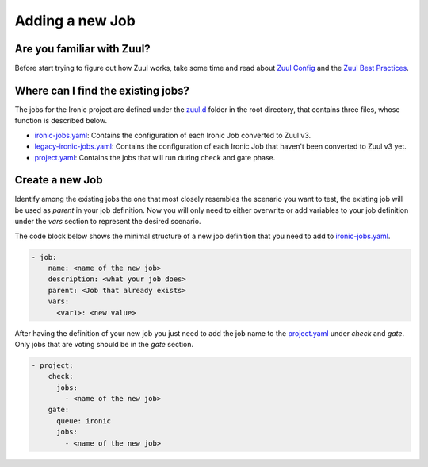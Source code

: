 .. _adding-new-job:

================
Adding a new Job
================

Are you familiar with Zuul?
===========================

Before start trying to figure out how Zuul works, take some time and read
about `Zuul Config <zuul_config_>`_ and the
`Zuul Best Practices <zuul_best_practices_>`_.

.. _zuul_config: https://zuul-ci.org/docs/zuul/user/config.html
.. _zuul_best_practices: https://docs.openstack.org/infra/manual/creators.html#zuul-best-practices

Where can I find the existing jobs?
===================================

The jobs for the Ironic project are defined under the zuul.d_ folder in the
root directory, that contains three files, whose function is described
below.

* ironic-jobs.yaml_: Contains the configuration of each Ironic Job converted
  to Zuul v3.

* legacy-ironic-jobs.yaml_: Contains the configuration of each Ironic Job that
  haven't been converted to Zuul v3 yet.

* project.yaml_: Contains the jobs that will run during check and gate phase.


.. _zuul.d: https://opendev.org/openstack/ironic/src/branch/master/zuul.d
.. _ironic-jobs.yaml: https://opendev.org/openstack/ironic/src/branch/master/zuul.d/ironic-jobs.yaml
.. _legacy-ironic-jobs.yaml: https://opendev.org/openstack/ironic/src/branch/master/zuul.d/legacy-ironic-jobs.yaml
.. _project.yaml: https://opendev.org/openstack/ironic/src/branch/master/zuul.d/project.yaml


Create a new Job
================

Identify among the existing jobs the one that most closely resembles the
scenario you want to test, the existing job will be used as `parent` in your
job definition.
Now you will only need to either overwrite or add variables to your job
definition under the `vars` section to represent the desired scenario.

The code block below shows the minimal structure of a new job definition that
you need to add to ironic-jobs.yaml_.

.. code-block:: yaml

   - job:
       name: <name of the new job>
       description: <what your job does>
       parent: <Job that already exists>
       vars:
         <var1>: <new value>

After having the definition of your new job you just need to add the job name
to the project.yaml_ under `check` and `gate`. Only jobs that are voting
should be in the `gate` section.

.. code-block:: yaml

   - project:
       check:
         jobs:
           - <name of the new job>
       gate:
         queue: ironic
         jobs:
           - <name of the new job>
